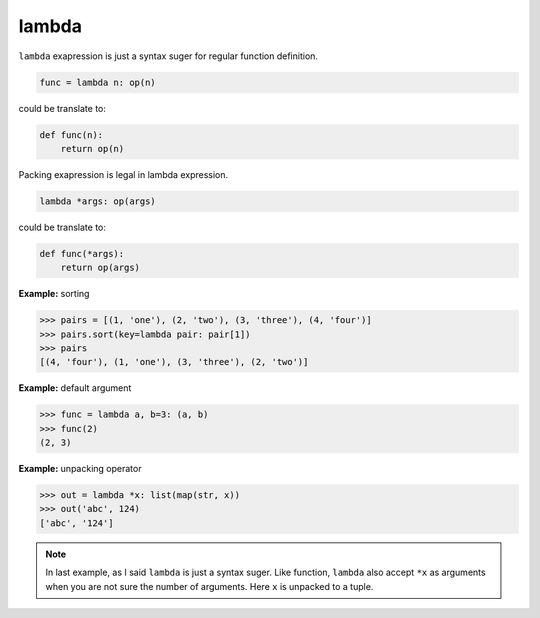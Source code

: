 ======
lambda
======

``lambda`` exapression is just a syntax suger for regular function definition.

.. code:: python

    func = lambda n: op(n)

could be translate to: 

.. code:: python

    def func(n):
        return op(n)

Packing exapression is legal in lambda expression.

.. code:: python

    lambda *args: op(args)

could be translate to: 

.. code:: python

    def func(*args):
        return op(args)

**Example:** sorting

.. code:: python

    >>> pairs = [(1, 'one'), (2, 'two'), (3, 'three'), (4, 'four')]
    >>> pairs.sort(key=lambda pair: pair[1])
    >>> pairs
    [(4, 'four'), (1, 'one'), (3, 'three'), (2, 'two')]

**Example:** default argument

.. code:: python

    >>> func = lambda a, b=3: (a, b)
    >>> func(2)
    (2, 3)

**Example:** unpacking operator

.. code:: python

    >>> out = lambda *x: list(map(str, x))
    >>> out('abc', 124)                                                         
    ['abc', '124']

.. note:: 

    In last example, as I said ``lambda`` is just a syntax suger. Like function, ``lambda`` also accept ``*x`` as arguments when you are not sure the number of arguments. Here ``x`` is unpacked to a tuple.
